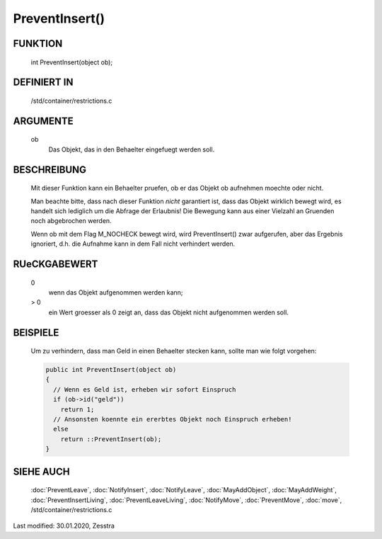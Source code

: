 PreventInsert()
===============

FUNKTION
--------

     int PreventInsert(object ob);

DEFINIERT IN
------------

     /std/container/restrictions.c

ARGUMENTE
---------

     ob
          Das Objekt, das in den Behaelter eingefuegt werden soll.

BESCHREIBUNG
------------

     Mit dieser Funktion kann ein Behaelter pruefen, ob er das Objekt ob
     aufnehmen moechte oder nicht.

     Man beachte bitte, dass nach dieser Funktion *nicht* garantiert ist,
     dass das Objekt wirklich bewegt wird, es handelt sich lediglich um die
     Abfrage der Erlaubnis! Die Bewegung kann aus einer Vielzahl an Gruenden
     noch abgebrochen werden.

     Wenn ob mit dem Flag M_NOCHECK bewegt wird, wird PreventInsert() zwar
     aufgerufen, aber das Ergebnis ignoriert, d.h. die Aufnahme kann in dem
     Fall nicht verhindert werden.

RUeCKGABEWERT
-------------

     0
       wenn das Objekt aufgenommen werden kann;
     > 0
       ein Wert groesser als 0 zeigt an, dass das Objekt nicht aufgenommen
       werden soll.

BEISPIELE
---------

     Um zu verhindern, dass man Geld in einen Behaelter stecken kann, sollte
     man wie folgt vorgehen:

     .. code-block:: pike

       public int PreventInsert(object ob)
       {
         // Wenn es Geld ist, erheben wir sofort Einspruch
         if (ob->id("geld"))
           return 1;
         // Ansonsten koennte ein ererbtes Objekt noch Einspruch erheben!
         else
           return ::PreventInsert(ob);
       }

SIEHE AUCH
----------

     :doc:`PreventLeave`, :doc:`NotifyInsert`, :doc:`NotifyLeave`,
     :doc:`MayAddObject`, :doc:`MayAddWeight`, :doc:`PreventInsertLiving`,
     :doc:`PreventLeaveLiving`, :doc:`NotifyMove`, :doc:`PreventMove`,
     :doc:`move`, /std/container/restrictions.c

Last modified: 30.01.2020, Zesstra

